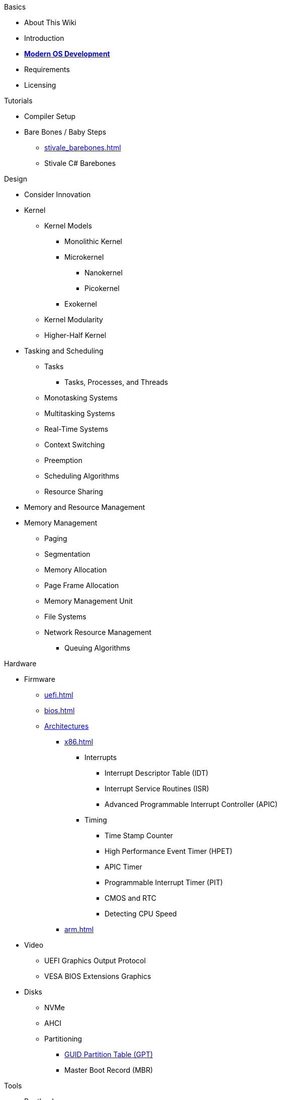.Basics
* About This Wiki
* Introduction
* xref:time_travel.adoc[*Modern OS Development*]
* Requirements
* Licensing

.Tutorials

* Compiler Setup

* Bare Bones / Baby Steps
** xref:stivale_barebones.adoc[]
** Stivale C# Barebones

.Design
* Consider Innovation
* Kernel
** Kernel Models
*** Monolithic Kernel
*** Microkernel
**** Nanokernel
**** Picokernel
*** Exokernel
** Kernel Modularity
** Higher-Half Kernel

* Tasking and Scheduling
** Tasks
*** Tasks, Processes, and Threads
** Monotasking Systems
** Multitasking Systems
** Real-Time Systems
** Context Switching
** Preemption
** Scheduling Algorithms
** Resource Sharing

* Memory and Resource Management
* Memory Management
** Paging
** Segmentation
** Memory Allocation
** Page Frame Allocation
** Memory Management Unit
** File Systems
** Network Resource Management
*** Queuing Algorithms

.Hardware

* Firmware
** xref:uefi.adoc[]
** xref:bios.adoc[]

** xref:instruction_set_architectures.adoc[Architectures]
*** xref:x86.adoc[]
**** Interrupts
***** Interrupt Descriptor Table (IDT)
***** Interrupt Service Routines (ISR)
***** Advanced Programmable Interrupt Controller (APIC)
**** Timing
***** Time Stamp Counter
***** High Performance Event Timer (HPET)
***** APIC Timer
***** Programmable Interrupt Timer (PIT)
***** CMOS and RTC
***** Detecting CPU Speed

*** xref:arm.adoc[]

* Video
** UEFI Graphics Output Protocol
** VESA BIOS Extensions Graphics

* Disks
** NVMe
** AHCI
** Partitioning
*** xref:gpt.adoc[GUID Partition Table (GPT)]
*** Master Boot Record (MBR)

.Tools
* Bootloaders
** Bootloader theory
** Protocols
*** xref:stivale.adoc[]
*** xref:multiboot.adoc[]
** Implementations
*** xref:limine.adoc[]
*** GRUB
*** Your Own Bootloader

* Compilers
** xref:calling_conventions.adoc[]
** xref:clang.adoc[]
*** xref:cross_clang.adoc[]
** xref:visual_studio.adoc[]

* Assemblers
** LLVM (llvm-as)
** NASM
** FASM
** YASM
** GAS (GNU as)

* Linkers
** LLD (LLVM ld)
** LD (GNU ld)
** Link Archiver (GNU ar)

* Virtualization and Emulation
** QEMU
** VirtualBox
** VMWare
** Hyper-V
** KVM

* Disk Image Manipulation
